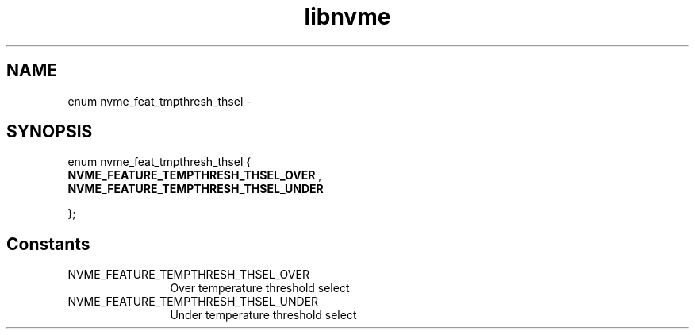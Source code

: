 .TH "libnvme" 9 "enum nvme_feat_tmpthresh_thsel" "March 2022" "API Manual" LINUX
.SH NAME
enum nvme_feat_tmpthresh_thsel \- 
.SH SYNOPSIS
enum nvme_feat_tmpthresh_thsel {
.br
.BI "    NVME_FEATURE_TEMPTHRESH_THSEL_OVER"
, 
.br
.br
.BI "    NVME_FEATURE_TEMPTHRESH_THSEL_UNDER"

};
.SH Constants
.IP "NVME_FEATURE_TEMPTHRESH_THSEL_OVER" 12
Over temperature threshold select
.IP "NVME_FEATURE_TEMPTHRESH_THSEL_UNDER" 12
Under temperature threshold select
